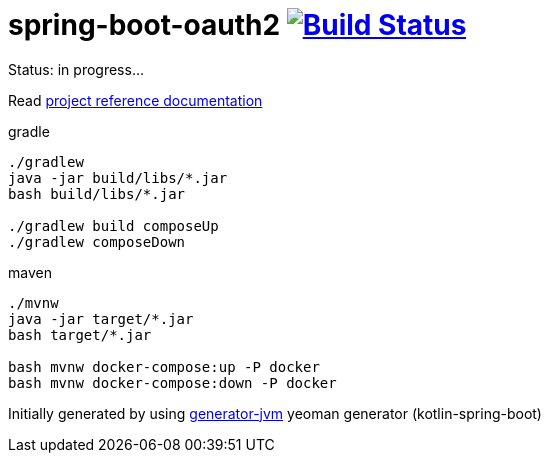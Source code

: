 = spring-boot-oauth2 image:https://travis-ci.org/daggerok/spring-boot-oauth2.svg?branch=master["Build Status", link="https://travis-ci.org/daggerok/spring-boot-oauth2"]

//tag::content[]

Status: in progress...

Read link:https://daggerok.github.io/spring-boot-oauth2[project reference documentation]

.gradle
[source,bash]
----
./gradlew
java -jar build/libs/*.jar
bash build/libs/*.jar

./gradlew build composeUp
./gradlew composeDown
----

.maven
[source,bash]
----
./mvnw
java -jar target/*.jar
bash target/*.jar

bash mvnw docker-compose:up -P docker
bash mvnw docker-compose:down -P docker
----

Initially generated by using link:https://github.com/daggerok/generator-jvm/[generator-jvm] yeoman generator (kotlin-spring-boot)

//end::content[]
